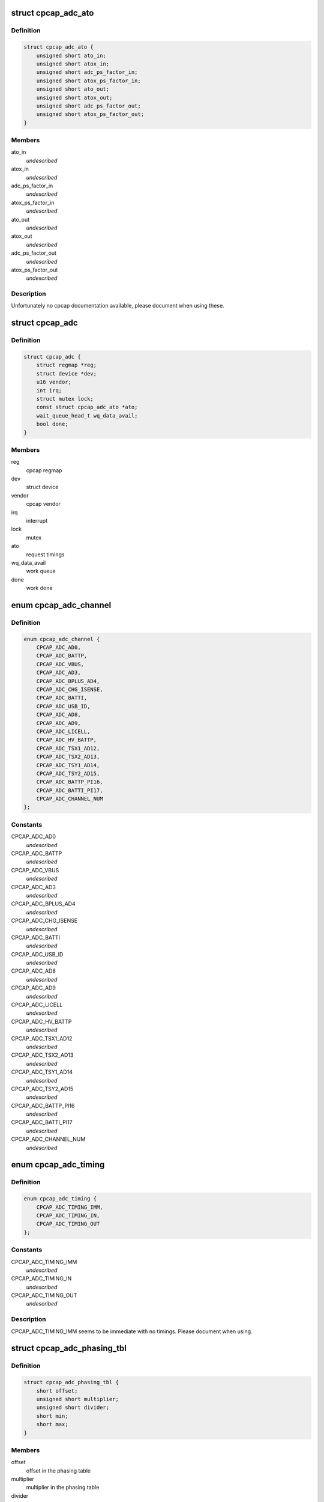.. -*- coding: utf-8; mode: rst -*-
.. src-file: drivers/iio/adc/cpcap-adc.c

.. _`cpcap_adc_ato`:

struct cpcap_adc_ato
====================

.. c:type:: struct cpcap_adc_ato

    timing settings for cpcap adc

.. _`cpcap_adc_ato.definition`:

Definition
----------

.. code-block:: c

    struct cpcap_adc_ato {
        unsigned short ato_in;
        unsigned short atox_in;
        unsigned short adc_ps_factor_in;
        unsigned short atox_ps_factor_in;
        unsigned short ato_out;
        unsigned short atox_out;
        unsigned short adc_ps_factor_out;
        unsigned short atox_ps_factor_out;
    }

.. _`cpcap_adc_ato.members`:

Members
-------

ato_in
    *undescribed*

atox_in
    *undescribed*

adc_ps_factor_in
    *undescribed*

atox_ps_factor_in
    *undescribed*

ato_out
    *undescribed*

atox_out
    *undescribed*

adc_ps_factor_out
    *undescribed*

atox_ps_factor_out
    *undescribed*

.. _`cpcap_adc_ato.description`:

Description
-----------

Unfortunately no cpcap documentation available, please document when
using these.

.. _`cpcap_adc`:

struct cpcap_adc
================

.. c:type:: struct cpcap_adc

    adc - cpcap adc device driver data

.. _`cpcap_adc.definition`:

Definition
----------

.. code-block:: c

    struct cpcap_adc {
        struct regmap *reg;
        struct device *dev;
        u16 vendor;
        int irq;
        struct mutex lock;
        const struct cpcap_adc_ato *ato;
        wait_queue_head_t wq_data_avail;
        bool done;
    }

.. _`cpcap_adc.members`:

Members
-------

reg
    cpcap regmap

dev
    struct device

vendor
    cpcap vendor

irq
    interrupt

lock
    mutex

ato
    request timings

wq_data_avail
    work queue

done
    work done

.. _`cpcap_adc_channel`:

enum cpcap_adc_channel
======================

.. c:type:: enum cpcap_adc_channel

    cpcap adc channels

.. _`cpcap_adc_channel.definition`:

Definition
----------

.. code-block:: c

    enum cpcap_adc_channel {
        CPCAP_ADC_AD0,
        CPCAP_ADC_BATTP,
        CPCAP_ADC_VBUS,
        CPCAP_ADC_AD3,
        CPCAP_ADC_BPLUS_AD4,
        CPCAP_ADC_CHG_ISENSE,
        CPCAP_ADC_BATTI,
        CPCAP_ADC_USB_ID,
        CPCAP_ADC_AD8,
        CPCAP_ADC_AD9,
        CPCAP_ADC_LICELL,
        CPCAP_ADC_HV_BATTP,
        CPCAP_ADC_TSX1_AD12,
        CPCAP_ADC_TSX2_AD13,
        CPCAP_ADC_TSY1_AD14,
        CPCAP_ADC_TSY2_AD15,
        CPCAP_ADC_BATTP_PI16,
        CPCAP_ADC_BATTI_PI17,
        CPCAP_ADC_CHANNEL_NUM
    };

.. _`cpcap_adc_channel.constants`:

Constants
---------

CPCAP_ADC_AD0
    *undescribed*

CPCAP_ADC_BATTP
    *undescribed*

CPCAP_ADC_VBUS
    *undescribed*

CPCAP_ADC_AD3
    *undescribed*

CPCAP_ADC_BPLUS_AD4
    *undescribed*

CPCAP_ADC_CHG_ISENSE
    *undescribed*

CPCAP_ADC_BATTI
    *undescribed*

CPCAP_ADC_USB_ID
    *undescribed*

CPCAP_ADC_AD8
    *undescribed*

CPCAP_ADC_AD9
    *undescribed*

CPCAP_ADC_LICELL
    *undescribed*

CPCAP_ADC_HV_BATTP
    *undescribed*

CPCAP_ADC_TSX1_AD12
    *undescribed*

CPCAP_ADC_TSX2_AD13
    *undescribed*

CPCAP_ADC_TSY1_AD14
    *undescribed*

CPCAP_ADC_TSY2_AD15
    *undescribed*

CPCAP_ADC_BATTP_PI16
    *undescribed*

CPCAP_ADC_BATTI_PI17
    *undescribed*

CPCAP_ADC_CHANNEL_NUM
    *undescribed*

.. _`cpcap_adc_timing`:

enum cpcap_adc_timing
=====================

.. c:type:: enum cpcap_adc_timing

    cpcap adc timing options

.. _`cpcap_adc_timing.definition`:

Definition
----------

.. code-block:: c

    enum cpcap_adc_timing {
        CPCAP_ADC_TIMING_IMM,
        CPCAP_ADC_TIMING_IN,
        CPCAP_ADC_TIMING_OUT
    };

.. _`cpcap_adc_timing.constants`:

Constants
---------

CPCAP_ADC_TIMING_IMM
    *undescribed*

CPCAP_ADC_TIMING_IN
    *undescribed*

CPCAP_ADC_TIMING_OUT
    *undescribed*

.. _`cpcap_adc_timing.description`:

Description
-----------

CPCAP_ADC_TIMING_IMM seems to be immediate with no timings.
Please document when using.

.. _`cpcap_adc_phasing_tbl`:

struct cpcap_adc_phasing_tbl
============================

.. c:type:: struct cpcap_adc_phasing_tbl

    cpcap phasing table

.. _`cpcap_adc_phasing_tbl.definition`:

Definition
----------

.. code-block:: c

    struct cpcap_adc_phasing_tbl {
        short offset;
        unsigned short multiplier;
        unsigned short divider;
        short min;
        short max;
    }

.. _`cpcap_adc_phasing_tbl.members`:

Members
-------

offset
    offset in the phasing table

multiplier
    multiplier in the phasing table

divider
    divider in the phasing table

min
    minimum value

max
    maximum value

.. _`cpcap_adc_conversion_tbl`:

struct cpcap_adc_conversion_tbl
===============================

.. c:type:: struct cpcap_adc_conversion_tbl

    cpcap conversion table

.. _`cpcap_adc_conversion_tbl.definition`:

Definition
----------

.. code-block:: c

    struct cpcap_adc_conversion_tbl {
        enum iio_chan_info_enum conv_type;
        int align_offset;
        int conv_offset;
        int cal_offset;
        int multiplier;
        int divider;
    }

.. _`cpcap_adc_conversion_tbl.members`:

Members
-------

conv_type
    conversion type

align_offset
    align offset

conv_offset
    conversion offset

cal_offset
    calibration offset

multiplier
    conversion multiplier

divider
    conversion divider

.. _`cpcap_adc_request`:

struct cpcap_adc_request
========================

.. c:type:: struct cpcap_adc_request

    cpcap adc request

.. _`cpcap_adc_request.definition`:

Definition
----------

.. code-block:: c

    struct cpcap_adc_request {
        int channel;
        const struct cpcap_adc_phasing_tbl *phase_tbl;
        const struct cpcap_adc_conversion_tbl *conv_tbl;
        int bank_index;
        enum cpcap_adc_timing timing;
        int result;
    }

.. _`cpcap_adc_request.members`:

Members
-------

channel
    request channel

phase_tbl
    channel phasing table

conv_tbl
    channel conversion table

bank_index
    channel index within the bank

timing
    timing settings

result
    result

.. This file was automatic generated / don't edit.

